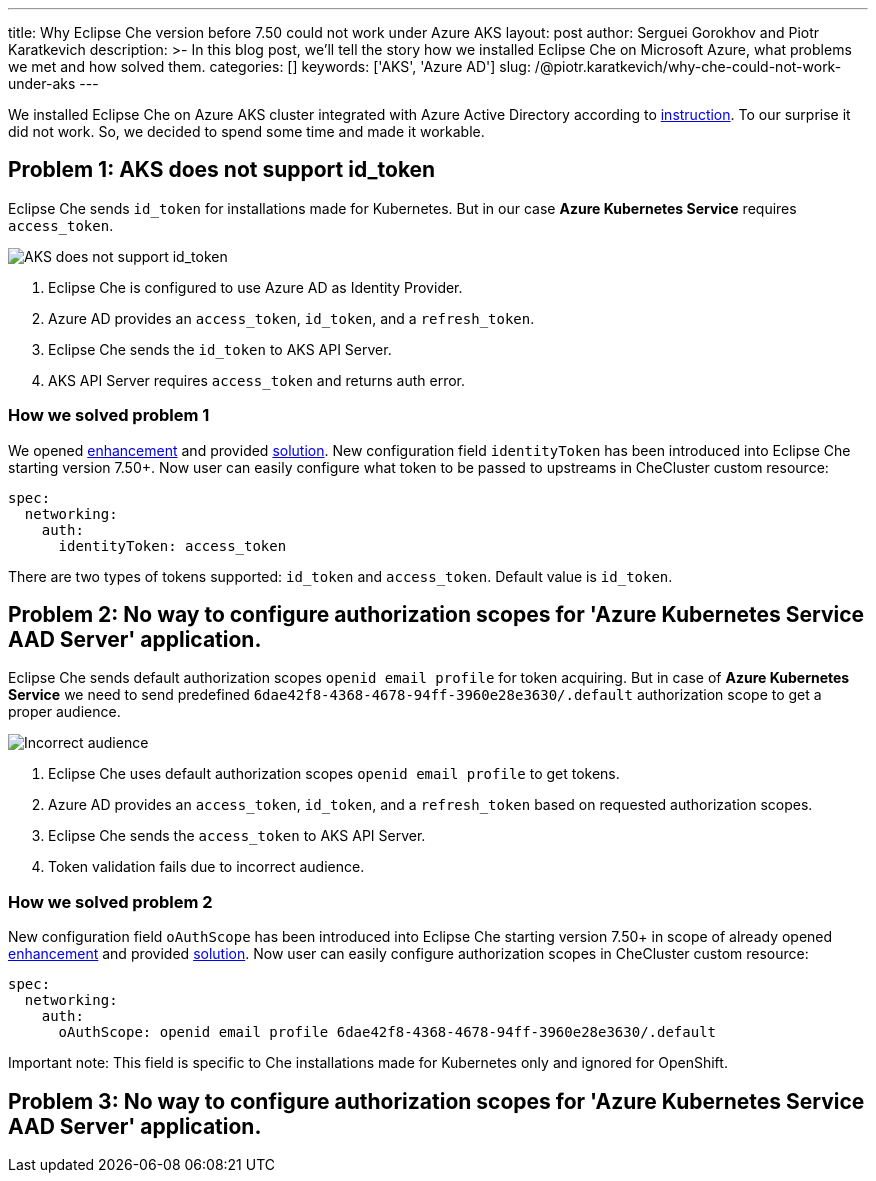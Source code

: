 ---
title: Why Eclipse Che version before 7.50 could not work under Azure AKS
layout: post
author: Serguei Gorokhov and Piotr Karatkevich
description: >-
  In this blog post, we'll tell the story how we installed Eclipse Che on Microsoft Azure, what problems we met and how solved them.
categories: []
keywords: ['AKS', 'Azure AD']
slug: /@piotr.karatkevich/why-che-could-not-work-under-aks
---

We installed Eclipse Che on Azure AKS cluster integrated with Azure Active Directory according to link:https://www.eclipse.org/che/docs/che-7/installation-guide/installing-che-on-microsoft-azure/[instruction]. To our surprise it did not work. So, we decided to spend some time and made it workable.

== Problem 1: AKS does not support id_token
Eclipse Che sends `id_token` for installations made for Kubernetes. But in our case **Azure Kubernetes Service** requires `access_token`.

image::/assets/img/why-che-could-not-work-under-aks/aks-does-not-support-id_token.png[AKS does not support id_token]

1. Eclipse Che is configured to use Azure AD as Identity Provider.
2. Azure AD provides an `access_token`, `id_token`, and a `refresh_token`.
3. Eclipse Che sends the `id_token` to AKS API Server.
4. AKS API Server requires `access_token` and returns auth error.

=== How we solved problem 1
We opened link:https://github.com/eclipse/che/issues/21450[enhancement] and provided link:https://github.com/eclipse-che/che-operator/pull/1400[solution]. New configuration field `identityToken` has been introduced into Eclipse Che starting version 7.50+. Now user can easily configure what token to be passed to upstreams in CheCluster custom resource:
[source,yaml,subs="+quotes"]
----
spec:
  networking:
    auth:
      identityToken: access_token
----
There are two types of tokens supported: `id_token` and `access_token`. Default value is `id_token`.

== Problem 2: No way to configure authorization scopes for 'Azure Kubernetes Service AAD Server' application.
Eclipse Che sends default authorization scopes `openid email profile` for token acquiring. But in case of **Azure Kubernetes Service** we need to send predefined `6dae42f8-4368-4678-94ff-3960e28e3630/.default` authorization scope to get a proper audience.

image::/assets/img/why-che-could-not-work-under-aks/incorrect-audience.png[Incorrect audience]

1. Eclipse Che uses default authorization scopes `openid email profile` to get tokens.
2. Azure AD provides an `access_token`, `id_token`, and a `refresh_token` based on requested authorization scopes.
3. Eclipse Che sends the `access_token` to AKS API Server.
4. Token validation fails due to incorrect audience.

=== How we solved problem 2
New configuration field `oAuthScope` has been introduced into Eclipse Che starting version 7.50+ in scope of already opened link:https://github.com/eclipse/che/issues/21450[enhancement] and provided link:https://github.com/eclipse-che/che-operator/pull/1400[solution]. Now user can easily configure authorization scopes in CheCluster custom resource:
[source,yaml,subs="+quotes"]
----
spec:
  networking:
    auth:
      oAuthScope: openid email profile 6dae42f8-4368-4678-94ff-3960e28e3630/.default
----
Important note: This field is specific to Che installations made for Kubernetes only and ignored for OpenShift.

== Problem 3: No way to configure authorization scopes for 'Azure Kubernetes Service AAD Server' application.
